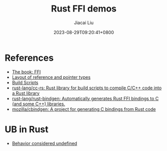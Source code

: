 #+TITLE: Rust FFI demos
#+DATE: 2023-08-29T09:20:41+0800
#+LASTMOD: 2023-08-29T09:26:25+0800
#+AUTHOR: Jiacai Liu
#+EMAIL: blog@liujiacai.net
#+OPTIONS: toc:nil num:nil
#+STARTUP: content

* References
- [[https://doc.rust-lang.org/nomicon/ffi.html][The book: FFI]]
- [[https://rust-lang.github.io/unsafe-code-guidelines/layout/pointers.html][Layout of reference and pointer types]]
- [[https://doc.rust-lang.org/cargo/reference/build-scripts.html][Build Scripts]]
- [[https://github.com/rust-lang/cc-rs][rust-lang/cc-rs: Rust library for build scripts to compile C/C++ code into a Rust library]]
- [[https://github.com/rust-lang/rust-bindgen][rust-lang/rust-bindgen: Automatically generates Rust FFI bindings to C (and some C++) libraries.]]
- [[https://github.com/mozilla/cbindgen][mozilla/cbindgen: A project for generating C bindings from Rust code]]

* UB in Rust
- [[https://doc.rust-lang.org/nightly/reference/behavior-considered-undefined.html][Behavior considered undefined]]
